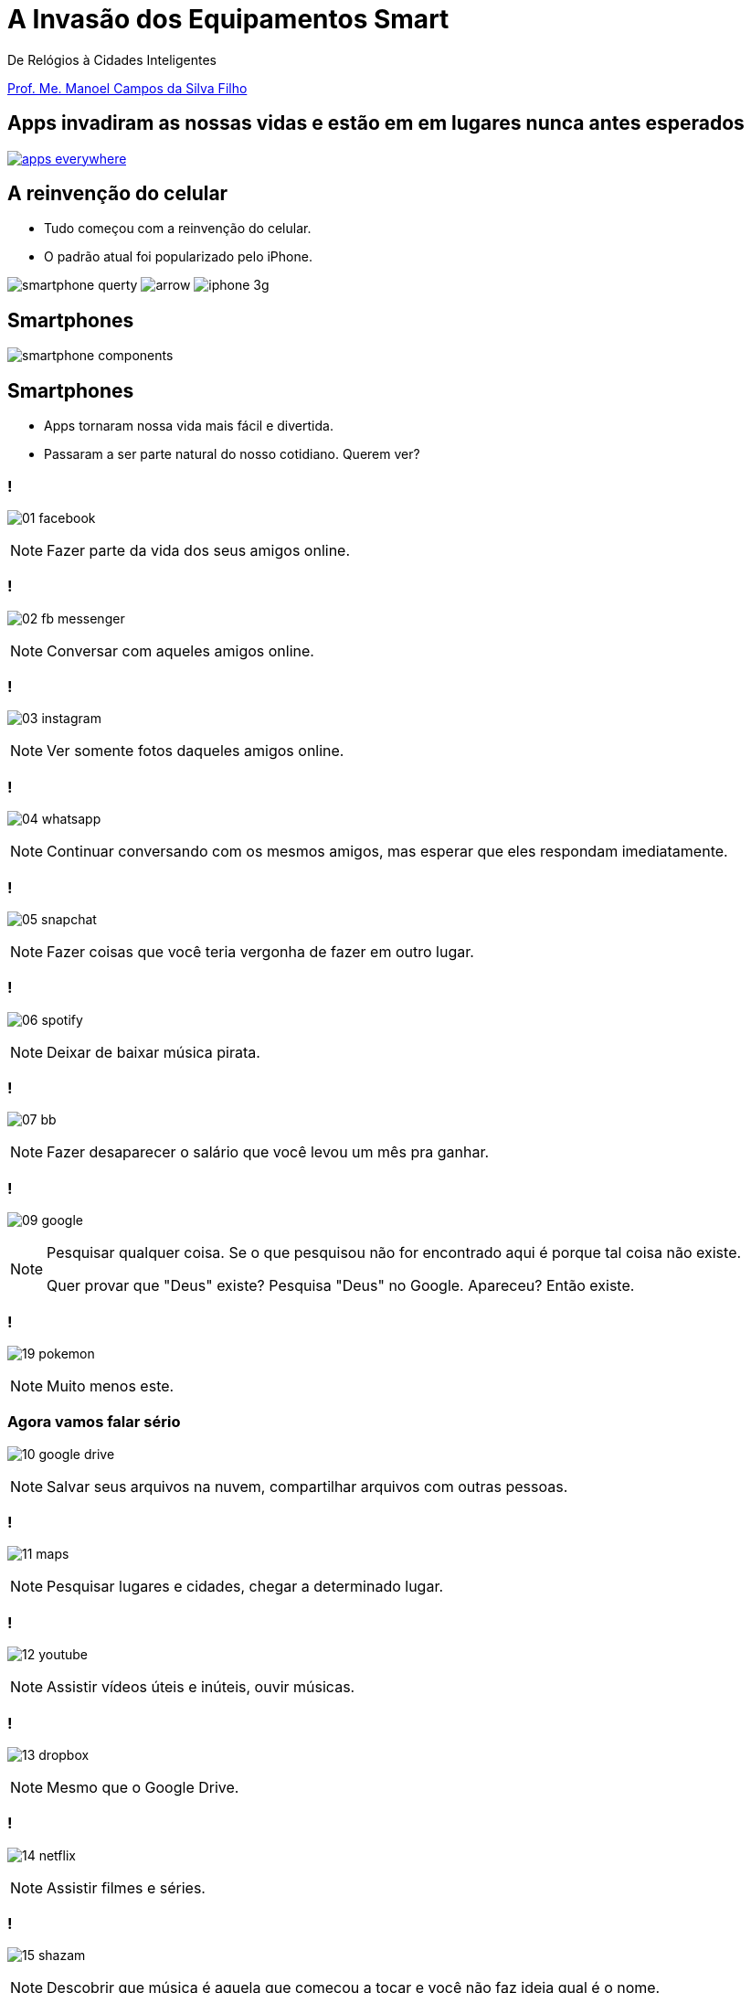 :revealjsdir: reveal.js
// https://cdnjs.cloudflare.com/ajax/libs/reveal.js/3.5.0
:revealjs_slideNumber: true
:source-highlighter: highlightjs
:imagesdir: images
:allow-uri-read:
:safe: unsafe
:listing-caption: Listing
:revealjs_theme: white
:customcss: estilo.css

ifdef::env-github[]
:outfilesuffix: .adoc
:caution-caption: :fire:
:important-caption: :exclamation:
:note-caption: :paperclip:
:tip-caption: :bulb:
:warning-caption: :warning:
endif::[]

= A Invasão dos Equipamentos Smart

De Relógios à Cidades Inteligentes 

http://about.me/manoelcampos[Prof. Me. Manoel Campos da Silva Filho]

== Apps invadiram as nossas vidas e estão em em lugares nunca antes esperados

image::apps-everywhere.jpg[link=http://blogs.windriver.com/wind_river_blog/2015/10/applications-everywhere.html]

== A reinvenção do celular

- Tudo começou com a reinvenção do celular.
- O padrão atual foi popularizado pelo iPhone.

****
image:smartphone-querty.png[] image:arrow.png[] image:iphone_3g.png[]
****

== Smartphones

image::smartphone-components.png[]

== Smartphones

[%step]
- Apps tornaram nossa vida mais fácil e divertida.
- Passaram a ser parte natural do nosso cotidiano. Querem ver?

=== !
image:apps/01-facebook.png[]

[NOTE.speaker]
--
Fazer parte da vida dos seus amigos online.
--

=== !
image:apps/02-fb-messenger.png[]

[NOTE.speaker]
--
Conversar com aqueles amigos online.
--

=== !
image:apps/03-instagram.png[]

[NOTE.speaker]
--
Ver somente fotos daqueles amigos online.
--

=== !
image:apps/04-whatsapp.png[]

[NOTE.speaker]
--
Continuar conversando com os mesmos amigos, mas esperar que eles respondam imediatamente.
--

=== !
image:apps/05-snapchat.png[]

[NOTE.speaker]
--
Fazer coisas que você teria vergonha de fazer em outro lugar.
--

=== !
image:apps/06-spotify.png[]

[NOTE.speaker]
--
Deixar de baixar música pirata.
--

=== !
image:apps/07-bb.png[]

[NOTE.speaker]
--
Fazer desaparecer o salário que você levou um mês pra ganhar.
--

=== !
image:apps/09-google.png[]

[NOTE.speaker]
--
Pesquisar qualquer coisa. Se o que pesquisou não for encontrado aqui é porque tal coisa não existe.

Quer provar que "Deus" existe? Pesquisa "Deus" no Google. Apareceu? Então existe.
--

=== !
image:apps/19-pokemon.png[]

[NOTE.speaker]
--
Muito menos este.
--

=== Agora vamos falar sério
image:apps/10-google-drive.png[]

[NOTE.speaker]
--
Salvar seus arquivos na nuvem, compartilhar arquivos com outras pessoas.
--

=== !
image:apps/11-maps.png[]

[NOTE.speaker]
--
Pesquisar lugares e cidades, chegar a determinado lugar.
--

=== !
image:apps/12-youtube.png[]

[NOTE.speaker]
--
Assistir vídeos úteis e inúteis, ouvir músicas.
--

=== !
image:apps/13-dropbox.png[]

[NOTE.speaker]
--
Mesmo que o Google Drive.
--

=== !
image:apps/14-netflix.png[]

[NOTE.speaker]
--
Assistir filmes e séries.
--

=== !
image:apps/15-shazam.png[]

[NOTE.speaker]
--
Descobrir que música é aquela que começou a tocar e você não faz ideia qual é o nome.
--

=== !
image:apps/16-twitter.png[]

[NOTE.speaker]
--
Diminuir o bla-bla-bla e ir direto ao ponto utilizando apenas 140 caracteres (provavelmente 280 muito em breve).
--

=== !
image:apps/17-uber.png[]

[NOTE.speaker]
--
Deixar de perder tempo e dinheiro com taxi.
--

[[dark]]
== Smart Devices

image::iot-dreamstime3.jpg[background]

[%step]
- Conectados
- Programáveis
- Personalizáveis 
- Operados por toque, voz, vídeo, ...
- Sensores que interagem com o ambiente
- Autônomos

== Smart Devices

image::journey.jpg[background, link=http://www.yourthoughtpartner.com/blog/think-of-your-strategy-as-a-journey]

[%step]
- Smartphones são os mais populares
- Apenas o início de uma grande revolução tecnológica.

[[dark]]
== Wearables

image::athos-smart-tshirt.jpg[background]

== Smart Watches

Relógios inteligentes foram o ponto de partida

video::oEDokxGcdVw[youtube, start=14, end=38, width=640, height=480]

[NOTE.speaker]
--
- Relógios para prática de esportes
- Batimentos cardíacos
- Consumo de calorias
- Notificações do celular
- Música
- E até chamadas
--

=== !

image:smartphone-watch.png[]

=== !
image:apple-watch-calls.png[] 

=== !
image:apple-watch-gps.jpg[] 

=== !
image:apple-watch-heart-rate.png[] 

=== !
image:apple-watch-music.jpg[] 

== Fitness Trackers

Fitness Tracker & Sleep Trackers

video::aunF4Sog_UQ[youtube, width=640, height=480]

== Não poderiam diminuir mais?

video::yOWhJBKqkgk[youtube, start=12, end=35, width=640, height=480]

== O tapete de dança você já conhecia

video::y4hUVEFpU_o[youtube, start=128, end=148, width=640, height=480]

== Nike+ Trainning

A Nike levou isso a sério.

video::zBOQ3xrXHW8[youtube, width=640, height=480]

== Smart T-Shirt

video::Zbtc-unamZs[youtube, start=14, end=43, width=640, height=480]

== Smart Jacket
video::AnmFcQA7glo[youtube, start=35, end=93, width=640, height=480]

== Smart Jacket
video::OVWni7CYBLE[youtube, start=6, end=30, width=640, height=480]

== Black Mirror

Uma realidade distante... 

video::ChUcIpIiOlk[youtube, start=23, end=29, width=640, height=480]

== ... mas nem tanto

http://glass.google.com[Google Glass] já é realidade

image::google-glass.png[background, link=https://9to5google.com/guides/google-glass/]

== !

image::weareables.jpg[background, link=https://www.pinterest.com/keithgulliver/wearable-technology-and-life-logging/]

== Chaveiros / Pingentes Rastreadores

video::O2hbQjNLibI[youtube, start=79, end=89, width=640, height=480]

== Lego

video::6vSrOs7Rne0[youtube, start=6, end=28, width=640, height=480]

== Drones

[NOTE.speaker]
--
Permitir controlar aeronaves não tripuladas por meio de controle remoto ou mesmo permitir que elas possam voar de forma autônoma sem intervenção humana. 
--

video::RXZJzXf4Scg[youtube, width=640, height=480, title="Plantio de sementes"]

== !

image::iot.png[background, size=cover, link=https://ayehu.com/how-the-internet-of-things-will-complicate-incident-response/]

== Smart Houses

- Lâmpadas
- Portões
- Ar condicionado
- Fechaduras

== Porteiro Eletrônico Inteligente

[NOTE.speaker]
--
Detecta movimentos e permite atender a campainha mesmo não estando em casa.
--

video::wek9VPTdMMM[youtube, width=640, height=480]

== Balança Inteligente
[NOTE.speaker]
--
Mede peso, gordura corporal e conecta na Wi-Fi para enviar histórico para aplicativo.
--

video::tmQpP_r9QsU[youtube, width=640, height=480]

== Televisores

[NOTE.speaker]
--
possibilitando interatividade dos telespectadores, fornecendo serviços de utilidade pública (como consulta de resultado das loterias e localização de postos de saúde), navegação na internet, jogos, etc;
--

image:tv-digital.jpg[link="http://www.portalmidiaesporte.com/2015/07/esporte-interativo-estreia-tela-em-l-no.html" title="Aplicativo de TV Digital"]

== Smart Cities

- Iluminação pública
- Câmeras
- Purificação do ar
- Engenharia de tráfego
- Semáforos inteligentes

== Park Assistance você já viu

video::xJrmy7XnWLU[youtube, width=640, height=480]

== E um telão que te ajuda a estacionar?

video::PDwHYILZyd0[youtube, width=640, height=480]

== Que tal ir embora e deixar o caro se virar?

video::ig54q0rG94s[youtube, width=640, height=480]

== Bom mesmo é deixar o carro dirigir

video::192179726[vimeo, start=5, width=640, height=480]

== EBS
[NOTE.speaker]
--
Sistema autônomo de frenagem de emergência
--

video::TnFwOzylMtQ[youtube, width=640, height=480]


== O fim dos semáforos
video::OlLFK8oSNEM[youtube, start=640, end=646, width=640, height=480]
